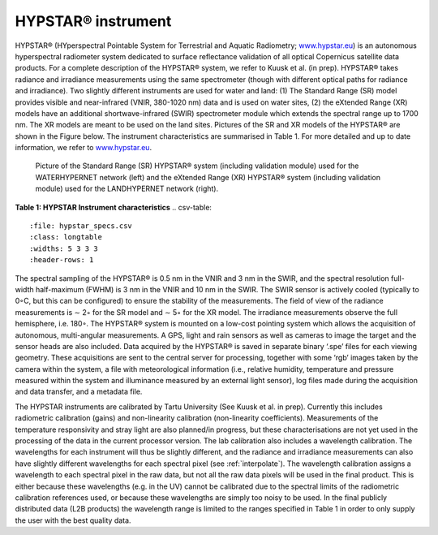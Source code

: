 .. hypstar_specs - algorithm theoretical basis
   Author: seh2
   Email: sam.hunt@npl.co.uk
   Created: 6/11/20

.. _hypstar_spec:


HYPSTAR® instrument
~~~~~~~~~~~~~~~~~~~~~~~

HYPSTAR® (HYperspectral Pointable System for Terrestrial and Aquatic Radiometry; `<www.hypstar.eu>`_)
is an autonomous hyperspectral radiometer system dedicated to surface reflectance validation of all optical
Copernicus satellite data products. For a complete description of the HYPSTAR® system, we refer to Kuusk
et al. (in prep). HYPSTAR® takes radiance and irradiance measurements using the same spectrometer
(though with different optical paths for radiance and irradiance). Two slightly different instruments are
used for water and land: (1) The Standard Range (SR) model provides visible and near-infrared (VNIR,
380-1020 nm) data and is used on water sites, (2) the eXtended Range (XR) models have an additional
shortwave-infrared (SWIR) spectrometer module which extends the spectral range up to 1700 nm. The XR
models are meant to be used on the land sites. Pictures of the SR and XR models of the HYPSTAR® are
shown in the Figure below. The instrument characteristics are summarised
in Table 1. For more detailed and up to date information, we refer to `<www.hypstar.eu>`_.


.. figure:: hypstar.jpg
   :scale: 100 %
   :alt: Hypernets geometry definitions

   Picture of the Standard Range (SR) HYPSTAR® system (including validation module) used for
   the WATERHYPERNET network (left) and the eXtended Range (XR) HYPSTAR® system (including
   validation module) used for the LANDHYPERNET network (right).

**Table 1: HYPSTAR Instrument characteristics**
.. csv-table::
   :file: hypstar_specs.csv
   :class: longtable
   :widths: 5 3 3 3
   :header-rows: 1


The spectral sampling of the HYPSTAR® is 0.5 nm in the VNIR and 3 nm in the SWIR, and the
spectral resolution full-width half-maximum (FWHM) is 3 nm in the VNIR and 10 nm in the SWIR. The
SWIR sensor is actively cooled (typically to 0◦C, but this can be configured) to ensure the stability of the
measurements. The field of view of the radiance measurements is ∼ 2◦ for the SR model and ∼ 5◦ for the
XR model. The irradiance measurements observe the full hemisphere, i.e. 180◦. The HYPSTAR® system
is mounted on a low-cost pointing system which allows the acquisition of autonomous, multi-angular
measurements. A GPS, light and rain sensors as well as cameras to image the target and the sensor heads
are also included. Data acquired by the HYPSTAR® is saved in separate binary ‘.spe’ files for each viewing
geometry. These acquisitions are sent to the central server for processing, together with some ‘rgb’ images
taken by the camera within the system, a file with meteorological information (i.e., relative humidity,
temperature and pressure measured within the system and illuminance measured by an external light
sensor), log files made during the acquisition and data transfer, and a metadata file.

The HYPSTAR instruments are calibrated by Tartu University (See Kuusk et al. in prep). Currently
this includes radiometric calibration (gains) and non-linearity calibration (non-linearity coefficients).
Measurements of the temperature responsivity and stray light are also planned/in progress, but these
characterisations are not yet used in the processing of the data in the current processor version. The lab
calibration also includes a wavelength calibration. The wavelengths for each instrument will thus be slightly
different, and the radiance and irradiance measurements can also have slightly different wavelengths
for each spectral pixel (see :ref:`interpolate`). The wavelength calibration assigns a wavelength to each
spectral pixel in the raw data, but not all the raw data pixels will be used in the final product. This is either
because these wavelengths (e.g. in the UV) cannot be calibrated due to the spectral limits of the radiometric
calibration references used, or because these wavelengths are simply too noisy to be used. In the final
publicly distributed data (L2B products) the wavelength range is limited to the ranges specified in Table 1
in order to only supply the user with the best quality data.
